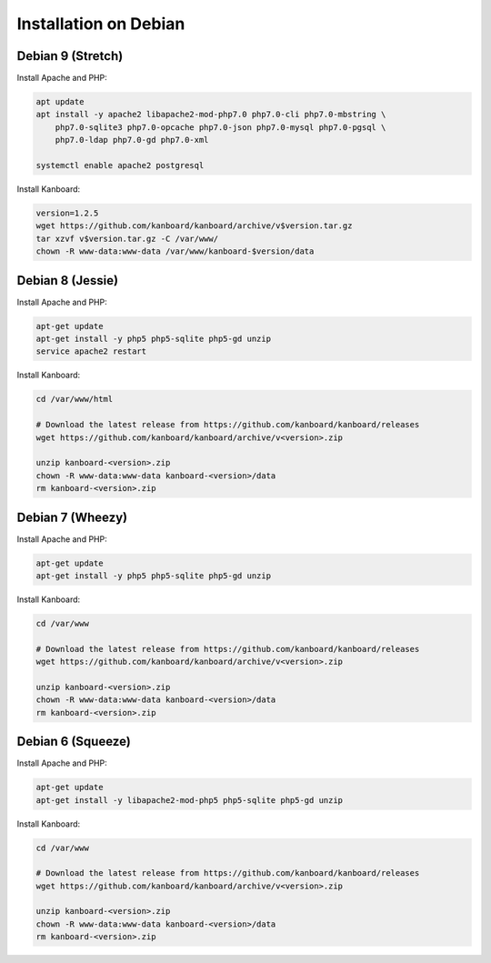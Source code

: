 Installation on Debian
======================

Debian 9 (Stretch)
------------------

Install Apache and PHP:

.. code:: bash

    apt update
    apt install -y apache2 libapache2-mod-php7.0 php7.0-cli php7.0-mbstring \
        php7.0-sqlite3 php7.0-opcache php7.0-json php7.0-mysql php7.0-pgsql \
        php7.0-ldap php7.0-gd php7.0-xml

    systemctl enable apache2 postgresql

Install Kanboard:

.. code:: bash

    version=1.2.5
    wget https://github.com/kanboard/kanboard/archive/v$version.tar.gz
    tar xzvf v$version.tar.gz -C /var/www/
    chown -R www-data:www-data /var/www/kanboard-$version/data

Debian 8 (Jessie)
-----------------

Install Apache and PHP:

.. code:: bash

    apt-get update
    apt-get install -y php5 php5-sqlite php5-gd unzip
    service apache2 restart

Install Kanboard:

.. code:: bash

    cd /var/www/html

    # Download the latest release from https://github.com/kanboard/kanboard/releases
    wget https://github.com/kanboard/kanboard/archive/v<version>.zip

    unzip kanboard-<version>.zip
    chown -R www-data:www-data kanboard-<version>/data
    rm kanboard-<version>.zip

Debian 7 (Wheezy)
-----------------

Install Apache and PHP:

.. code:: bash

    apt-get update
    apt-get install -y php5 php5-sqlite php5-gd unzip

Install Kanboard:

.. code:: bash

    cd /var/www

    # Download the latest release from https://github.com/kanboard/kanboard/releases
    wget https://github.com/kanboard/kanboard/archive/v<version>.zip

    unzip kanboard-<version>.zip
    chown -R www-data:www-data kanboard-<version>/data
    rm kanboard-<version>.zip

Debian 6 (Squeeze)
------------------

Install Apache and PHP:

.. code:: bash

    apt-get update
    apt-get install -y libapache2-mod-php5 php5-sqlite php5-gd unzip

Install Kanboard:

.. code:: bash

    cd /var/www

    # Download the latest release from https://github.com/kanboard/kanboard/releases
    wget https://github.com/kanboard/kanboard/archive/v<version>.zip

    unzip kanboard-<version>.zip
    chown -R www-data:www-data kanboard-<version>/data
    rm kanboard-<version>.zip
